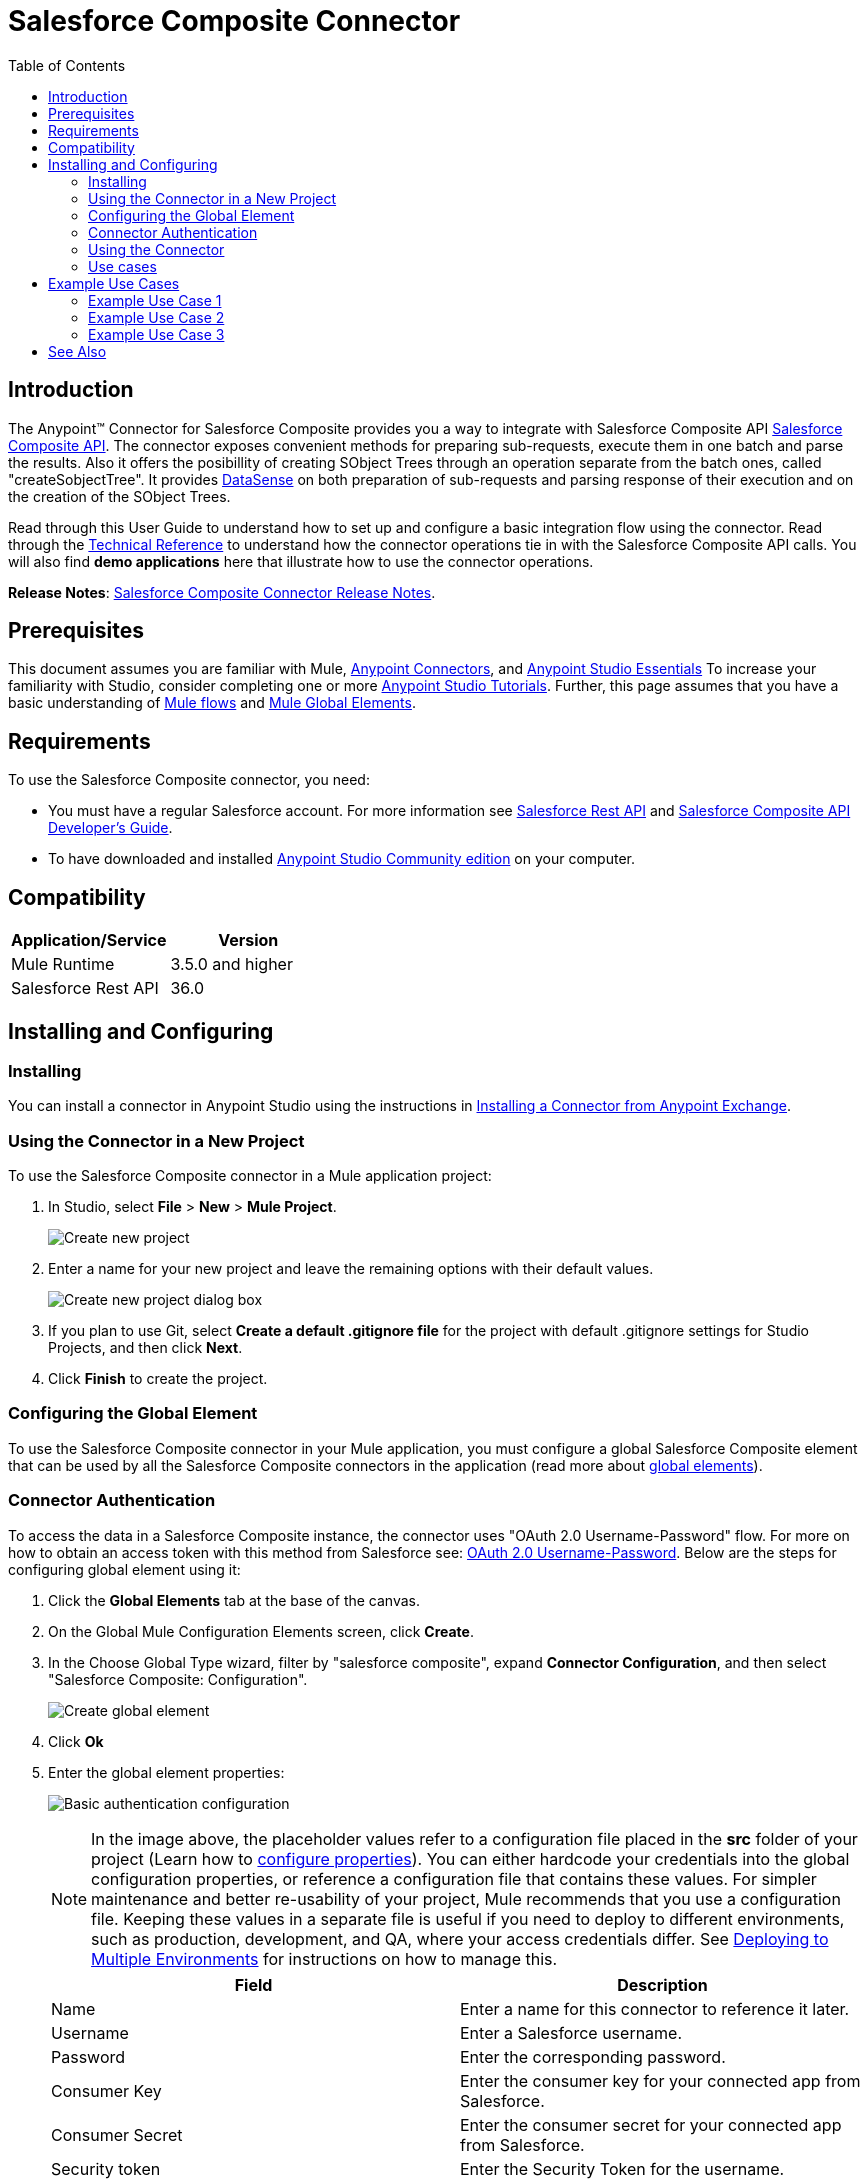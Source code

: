 = Salesforce Composite Connector
:keywords: salesforce, composite, connector, user guide, sfdc
:toc: macro
:toclevels: 2

toc::[]

== Introduction

The Anypoint(TM) Connector for Salesforce Composite provides you a way to integrate with Salesforce Composite API link:https://developer.salesforce.com/docs/atlas.en-us.api_rest.meta/api_rest/resources_composite.htm[Salesforce Composite API]. The connector exposes convenient methods for preparing sub-requests, execute them in one batch and parse the results. Also it offers the posibillity of creating SObject Trees through an operation separate from the batch ones, called "createSobjectTree". It provides link:https://docs.mulesoft.com/mule-user-guide/v/3.6/datasense[DataSense] on both preparation of sub-requests and parsing response of their execution and on the creation of the SObject Trees.

Read through this User Guide to understand how to set up and configure a basic integration flow using the connector. Read through the link:http://mulesoft.github.io/salesforce-composite-connector/[Technical Reference] to understand how the connector operations tie in with the Salesforce Composite API calls. You will also find *demo applications* here that illustrate how to use the connector operations.

*Release Notes*: link:/release-notes/salesforce-composite-connector-release-notes[Salesforce Composite Connector Release Notes].

== Prerequisites

This document assumes you are familiar with Mule, link:/mule-user-guide/v/3.7/anypoint-connectors[Anypoint Connectors], and link:/anypoint-studio/v/5/index[Anypoint Studio Essentials] To increase your familiarity with Studio, consider completing one or more link:/anypoint-studio/v/5/basic-studio-tutorial[Anypoint Studio Tutorials]. Further, this page assumes that you have a basic understanding of link:/mule-fundamentals/v/3.7/elements-in-a-mule-flow[Mule flows] and link:/mule-fundamentals/v/3.7/global-elements[Mule Global Elements].

== Requirements

To use the Salesforce Composite connector, you need:

* You must have a regular Salesforce account. For more information see link:https://developer.salesforce.com/docs/atlas.en-us.api_rest.meta/api_rest/[Salesforce Rest API] and link:https://developer.salesforce.com/docs/atlas.en-us.api_rest.meta/api_rest/using_composite_resources.htm[Salesforce Composite API Developer's Guide].
* To have downloaded and installed link:http://www.mulesoft.org/download-mule-esb-community-edition[Anypoint Studio Community edition] on your computer.

== Compatibility

[width="100%",cols=",",options="header"]
|===
|Application/Service |Version
|Mule Runtime | 3.5.0 and higher
|Salesforce Rest API | 36.0
|===

== Installing and Configuring

=== Installing

You can install a connector in Anypoint Studio using the instructions in link:/mule-fundamentals/v/3.7/anypoint-exchange[Installing a Connector from Anypoint Exchange].

=== Using the Connector in a New Project

To use the Salesforce Composite connector in a Mule application project:

. In Studio, select *File* > *New* > *Mule Project*.
+
image:new_project.png[Create new project]
+
. Enter a name for your new project and leave the remaining options with their default values.
+
image:new_project_dialog.png[Create new project dialog box]
+
. If you plan to use Git, select *Create a default .gitignore file* for the project with default .gitignore settings for Studio Projects, and then click *Next*.
. Click *Finish* to create the project.

=== Configuring the Global Element

To use the Salesforce Composite connector in your Mule application, you must configure a global Salesforce Composite element that can be used by all the Salesforce Composite connectors in the application (read more about link:/mule-fundamentals/v/3.7/global-elements[global elements]).

=== Connector Authentication

To access the data in a Salesforce Composite instance, the connector uses "OAuth 2.0 Username-Password" flow. For more on how to obtain an access token with this method from Salesforce see: https://help.salesforce.com/HTViewHelpDoc?id=remoteaccess_oauth_username_password_flow.htm&language=en_US[OAuth 2.0 Username-Password]. Below are the steps for configuring global element using it:

. Click the *Global Elements* tab at the base of the canvas.
. On the Global Mule Configuration Elements screen, click *Create*.
. In the Choose Global Type wizard, filter by "salesforce composite", expand *Connector Configuration*, and then select "Salesforce Composite: Configuration".
+
image:create_global_element.png[Create global element]
+
. Click *Ok*
. Enter the global element properties:
+
image:basic_authentication_config.png[Basic authentication configuration]
+
NOTE: In the image above, the placeholder values refer to a configuration file placed in the *src* folder of your project (Learn how to link:/mule-user-guide/v/3.7/configuring-properties[configure properties]). You can either hardcode your credentials into the global configuration properties, or reference a configuration file that contains these values. For simpler maintenance and better re-usability of your project, Mule recommends that you use a configuration file. Keeping these values in a separate file is useful if you need to deploy to different environments, such as production, development, and QA, where your access credentials differ. See link:/mule-user-guide/v/3.7/deploying-to-multiple-environments[Deploying to Multiple Environments] for instructions on how to manage this.
+
[width="100%",cols=",a",frame="topbot",options="header"]
|===
|Field |Description
|Name | Enter a name for this connector to reference it later.
|Username| Enter a Salesforce username.
|Password| Enter the corresponding password.
|Consumer Key| Enter the consumer key for your connected app from Salesforce.
|Consumer Secret| Enter the consumer secret for your connected app from Salesforce.
|Security token| Enter the Security Token for the username.
|Token endpoint | Enter the URL to server providing the token. For more info see: link:https://developer.salesforce.com/docs/atlas.en-us.api_rest.meta/api_rest/intro_understanding_oauth_endpoints.htm[Understanding OAuth Endpoints].
|===

=== Using the Connector

You can use the Salesforce Composite connector as an outbound connector in your flow to push data into Salesforce system by taking advantage of composite resource which is part of Salesforce REST Api. To use it as an outbound connector, simply place the connector in your flow at any point after an inbound endpoint.

=== Use cases

The purpose of this connector is to let you take advantage of composite resource of Salesforce REST API. It comes to you with operations that have link:https://docs.mulesoft.com/mule-user-guide/v/3.6/datasense[DataSense] support in order to give you the best user experience in preparing sub-requests that are going to be executed in one batch and also for parsing the responses that come from Salesforce.
You have one operation for each resource supported by composite for preparing the sub-request that Salesforce Composite API expects, named "Pre <name_of_resource>", with the purpose of giving an easy way to create that sub-request and one operation for each resource with the purpose of giving an easy way to parse the response of its correlated sub-request, named "Post <name_of_resource>".
You also have an operation responsible to send a list of sub-request to Salesforce and return a list of responses.

Another operation that this connector has available is "createSobjectTree" which creates one or more sObject trees with root records of the specified type (link:https://developer.salesforce.com/docs/atlas.en-us.api_rest.meta/api_rest/resources_composite_sobject_tree.htm[Salesforce SObject Tree documentation]).

==== Adding the Salesforce Composite Connector to a Flow

. Create a new Mule project in Anypoint Studio.
. Drag the Salesforce Composite connector onto the canvas, then select it to open the properties editor.
. Configure the connector's parameters:

+

image:operation_config.png[Salesforce Composite operation config]

+

[width="100%",frame="topbot",options="header"]
|===
|Field |Description
|Display Name | Enter a unique label for the connector in your application.
|Connector Configuration | Select a global element from the drop-drown that you have created under <<Configuring the Salesforce Composite Global Element>> section.
|Operation | Select an operation for the connector to perform.
|===
+
. Click the blank space on the canvas and save your configurations.

== Example Use Cases

=== Example Use Case 1

In this use case it is described how to use the connector for preparing four sub-requests, execute them in one batch and parse the responses. The sub-requests that we are going to execute are update an account, update a contact, retrieve the updated account and contact, respectivelly.
The input data that we need in order to create sub-requests will be read from a file and the results of execution are going to be also logged into a file.
So lets get to work.

Create a new Mule Project by clicking on *File > New > Mule Project*. In the new project dialog box, the only thing you are required to enter is the name of the project. Click on *Finish*.

image:new_project_dialog.png[New project dialog]

Now lets create the flow. Navigate through the project's structure and double-click on *src/main/app/project-name.xml* and follow the steps below:

. Go to palette and search for "File".
. Drag and drop the "File" element on canvas. This element is going to read the file where we put input data needed for creating sub-requests.
+
image:file_element.png[File element]
+
. Double click on file element and set its properties as below:
.. "Path" to "src/main/resources/input"
.. "Move to Directory" to "src/main/resources/processed"
+
image:input_file_config.png[Input File Config]
+
. Go to palette, search for "Splitter" and drag and drop it on canvas after "File". This element is used for splitting input data into items each being used as input for operations responsible of preparing sub-requests. We will provide input data in xml format so will use link:https://docs.mulesoft.com/mule-user-guide/v/3.7/xpath[xpath3] as a split expression.
+
image:input_splitter.png[Input splitter]
+
. Double click on "Splitter" and set its properties as below:
.. "Enable Correlation" select "ALWAYS".
.. "Expression" to "#[xpath3('/items/item', payload, 'NODESET')]"
+
image:input_splitter_config.png[Input splitter config]
+
. Go to palette, search for "DOM to XML" and drag and drop it on flow after "Splitter". We need this element because the result of splitter is a DOM object and the next component operates on strings in xml format.
. Go to palette, search for "Choice" and drag and drop it on flow after "DOM to XML". This element will route the input data item to its correlating "Composite" element based on its operation.
+
image:input_choice.png[Input Choice]
+
. Go to palette, search for "Logger" and drag it inside "Default" section of "Choice".
. Double click on logger and set its properties as below:
.. "Message" to "Unable to route item based on operation."
+
image:input_choice_default_logger.png[Choice default branch logger]
+
. Go to palette, search for "Transform Message" and drag inside the choice four of them one below the other.
. Go to palette, search for "Salesforce Composite" and drag one after each "Transform Message" from previous step.
. Right click on first "Transform Message" and rename it to "Update Account Transformer"
. Right click on first "Salesforce Composite" and rename it to "Pre-Update Account"
. Right click on second "Transform Message" and rename it to "Update Contact Transformer"
. Right click on second "Salesforce Composite" and rename it to "Pre-Update Contact"
. Right click on third "Transform Message" and rename it to "Retrieve Account Transformer"
. Right click on third "Salesforce Composite" and rename it to "Pre-Retrieve Account"
. Right click on fourth "Transform Message" and rename it to "Retrieve Contact Transformer"
. Right click on fourth "Salesforce Composite" and rename it to "Pre-Retrieve Contact"
+
image:input_choice_with_branches.png[Input Choice with Branches]
+
. Double click on "Choice" and set its properties as below:
+
image:input_choice_config.png[Input Choice Config]
+
. From the bottom of the canvas switch to "Global Elements" tab and click on "Create". You are going to create global configuration for "Salesforce Conposite".
. In the search bar write "Salesforce Composite" and double click on "Salesforce Composite: Configuration" under "Connector Configuration".
+
image:composite_global_config_search.png[Salesforce Composite Global Config Search]
+
. Fill all the fields as explained under <<Configuring the Salesforce Composite Global Element>>
+
image:salesforce_composite_config.png[Salesforce Composite Config]
+
. Double click on "Pre-Update Account" and set its properties as below. This is going to create the sub-request in format expected by Salesforce for updating an account.
.. Select from "Connector configuration" drop down "Salesforce_Composite__Configuration" or the name that you have set while configuring the global element.
.. Select from "Operation" drop down "Pre update"
.. Select from "Type" drop down "Account"
.. "Sub Request Correlation Id" to "updateAccountSubRequest". This id is going to be used to correlate the response with its parser.
+
image:pre_update_account_config.png[Pre Update Account]
+
. Double click on "Pre-Update Contact" and set its properties as below. This is going to create the sub-request in format expected by Salesforce for updating a contact.
.. Select from "Connector configuration" drop down "Salesforce_Composite__Configuration" or the name that you have set while configuring the global element.
.. Select from "Operation" drop down "Pre update"
.. Select from "Type" drop down "Contact"
.. "Sub Request Correlation Id" to "updateContactSubRequest". This id is going to be used to correlate the response with its parser.
+
image:pre_update_contact_config.png[Pre Update Contact]
+
. Double click on "Pre-Retrieve Account" and set its properties as below. This is going to create the sub-request in format expected by Salesforce for retrieving an account.
.. Select from "Connector configuration" drop down "Salesforce_Composite__Configuration" or the name that you have set while configuring the global element.
.. Select from "Operation" drop down "Pre retrieve"
.. "Sub Request Correlation Id" to "retrieveAccountSubRequest". This id is going to be used to correlate the response with its parser.
+
image:pre_retrieve_account_config.png[Pre Retrieve Account]
+
. Double click on "Pre-Retrieve Contact" and set its properties as below. This is going to create the sub-request in format expected by Salesforce for retrieving a contact.
.. Select from "Connector configuration" drop down "Salesforce_Composite__Configuration" or the name that you have set while configuring the global element.
.. Select from "Operation" drop down "Pre retrieve"
.. "Sub Request Correlation Id" to "retrieveContactSubRequest". This id is going to be used to correlate the response with its parser.
+
image:pre_retrieve_contact_config.png[Pre Retrieve Contact]
+
. Double click on "Update Account Transformer" and set its properties as below. This is going to map input data to expected data by operation that is preparing account update sub-request.
+
image:update_account_transformer_config.png[Pre Update Account Transformer]
+
. Double click on "Update Contact Transformer" and set its properties as below. This is going to map input data to expected data by operation that is preparing contact update sub-request.
+
image:update_contact_transformer_config.png[Pre Update Contact Transformer]
+
. Double click on "Retrieve Account Transformer" and set its properties as below. This is going to map input data to expected data by operation that is preparing account retrieve sub-request.
+
image:retrieve_account_transformer_config.png[Retrieve Account Transformer]
+
. Double click on "Retrieve Contact Transformer" and set its properties as below. This is going to map input data to expected data by operation that is preparing contact retrieve sub-request.
+
image:retrieve_contact_transformer_config.png[Retrieve Contact Transformer]
+
. Go to palette, search for "Collection Aggregator" and drag and drop it after "Choice". This is aggregating all the formatted sub-requests in a collection.
. Go to palette, search for "VM" and drag and drop it after "Collection Aggregator". It is used to pass the collection of sub-requests to the next flow.
+
image:preparation_full_flow.png[Sub-requests preparation full flow]
+
. Double click on "Collection Aggregator" and set its properties as below:
+
image:pre_collection_aggregator_config.png[Sub-requests collection aggregator config]
+
. Double click on "VM" and set its properties as below:
+
image:pre_vm_config.png[Sub-requests VM config]
+
. Go to palette, search for "VM" and drag and drop it in a new flow. This is used to get the collection of sub-requests from the precious flow.
+
image:pre_flow_post_flow.png[Pre and Post flow]
+
. Double click on previously created "VM" and set its properties as below:
+
image:post_vm_config.png[Post VM config]
+
. Go to palette, search for "Salesforce Composite" and drag and drop it after "VM". It is used to send the collection of sub-requests to Salesforce server and retrieve the collection of results.
. Go to palette, search for "Collection splitter" and drag and drop it after "Salesforce Composite". It is used to split the collection of results in individual messages for each result.
+
image:post_collection_splitter.png[Post Collection Splitter]
+
. Double click on "Salesforce Composite" and set its properties as below:
+
image:execute_batch_config.png[Execute batch config]
+
. Double click on "Collection Splitter" and set its properties as below:
+
image:post_collection_splitter_config.png[Post Collection Splitter Config]
+
. Go to palette, search for "First Successful" and drag and drop it after "Collection Splitter". It is used to route the result message to each connector from inside it until the message is successfully processed by one of them.
. Go to palette, search for "Salesforce Composite" and drag and drop four of them inside "First Successful". Each connector is used to handle one result message.
. Double Click on first "Salesforce Composite" and set its properties as below. It is responsible for parsing result of account update. This is decided based on its "Sub Request Correlation Id".
.. "Display Name" to "Post Update Account"
.. Select from "Connector configuration" drop down "Salesforce_Composite__Configuration" or the name that you have set while configuring the global element.
.. Select from "Operation" drop down "Post update"
.. "Sub Request Correlation Id" to "updateAccountSubRequest". This id is the one that you have set on "Pre Update Account" element.
+
image:post_update_account_config.png[Post Update Account Config]
+
. Double Click on second "Salesforce Composite" and set its properties as below. It is responsible for parsing result of contact update. This is decided based on its "Sub Request Correlation Id".
.. "Display Name" to "Post Update Contact"
.. Select from "Connector configuration" drop down "Salesforce_Composite__Configuration" or the name that you have set while configuring the global element.
.. Select from "Operation" drop down "Post update"
.. "Sub Request Correlation Id" to "updateContactSubRequest". This id is the one that you have set on "Pre Update Contact" element.
+
image:post_update_contact_config.png[Post Update Contact Config]
+
. Double Click on third "Salesforce Composite" and set its properties as below. It is responsible for parsing result of account retrieval. This is decided based on its "Sub Request Correlation Id".
.. "Display Name" to "Post Retrieve Account"
.. Select from "Connector configuration" drop down "Salesforce_Composite__Configuration" or the name that you have set while configuring the global element.
.. Select from "Operation" drop down "Post retrieve"
.. "Sub Request Correlation Id" to "retrieveAccountSubRequest". This id is the one that you have set on "Pre Retrieve Account" element.
+
image:post_retrieve_account_config.png[Post Retrieve Account Config]
+
. Double Click on fourth "Salesforce Composite" and set its properties as below. It is responsible for parsing result of contact retrieval. This is decided based on its "Sub Request Correlation Id".
.. "Display Name" to "Post Retrieve Contact"
.. Select from "Connector configuration" drop down "Salesforce_Composite__Configuration" or the name that you have set while configuring the global element.
.. Select from "Operation" drop down "Post retrieve"
.. "Sub Request Correlation Id" to "retrieveContactSubRequest". This id is the one that you have set on "Pre Retrieve Contact" element.
+
image:post_retrieve_contact_config.png[Post Retrieve Contact Config]
+
. After "Post Retrieve Account" drag and drop a "Transform Message". It is responsible for mapping the result of account retrieval to what data you need, in our case we pass it further as it is.
. After "Post Retrieve Contact" drag and drop a "Transform Message". It is responsible for mapping the result of contact retrieval to what data you need, in our case we pass it further as it is.
+
image:first_successful_full.png[Full First Successful]
+
. Right click on first "Transform Message" and rename it to "Post Retrieve Account Transformer"
. Right click on second "Transform Message" and rename it to "Post Retrieve Contact Transformer"
. Double click on "Post Retrieve Account Transformer" and set its properties as below:
+
image:post_retrieve_account_transformer_config.png[Post Retrieve Account Transformer]
+
. Double click on "Post Retrieve Contact Transformer" and set its properties as below:
+
image:post_retrieve_contact_transformer_config.png[Post Retrieve Contact Transformer]
+
. Go to palette, search for "Collection Aggregator" and drag and drop it after "First Successful". It is collection all the result messages formatted based on the user's need.
. Go to palette, search for "Transform Message" and drag and drop it after "Collection Aggregator". It is converting the collected list of results into json format.
. Go to palette, search for "File" and drag and drop it after "Transform Message". It is writing the result json to a file.
+
image:post_execution_full_flow.png[Result parsing flow]
+
. Double click on "Collection Aggregator" and set its properties as below:
+
image:post_execution_collection_aggregator_config.png[Post execution collection aggregator]
+
. Double click on "Transform Message" and set its properties as below:
+
image:post_execution_transformer_config.png[Post Execution Transformer]
+
. Double click on "File" and set its properties as below:
+
image:execution_dump_file_config.png[Execution result dump file]
. We are almost done. The flow is ready and the only thing still left is to prepare input file and run the flow.
. Copy the following test file called items.xml into /src/main/resources/input
+
[source,xml,linenums]
----
<?xml version='1.0' encoding='windows-1252'?>
<items>
  <item>
    <operation>updateAccount</operation>
    <sObject>
      <id><!--Account id to be updated --></id>
      <Phone>123123</Phone>
    </sObject>
  </item>
  <item>
    <operation>updateContact</operation>
    <sObject>
      <id><!--Contact id to be updated --></id>
      <Title>NewTitle</Title>
    </sObject>
  </item>
  <item>
    <operation>retrieveAccount</operation>
    <id><!--Account id to be retrieved --></id>
    <fields>
      <field>Id</field>
      <field>Name</field>
      <field>Phone</field>
    </fields>
    <type>Account</type>
  </item>
  <item>
    <operation>retrieveContact</operation>
    <id><!--Contact id to be retrieved --></id>
    <fields>
      <field>Id</field>
      <field>Name</field>
      <field>Title</field>
    </fields>
    <type>Contact</type>
  </item>
</items>
----


+
. Replace "<!--Account id to be updated -\->" with an account's id from your organization. This is the account that the application is going to update.
. Replace "<!--Contact id to be updated -\->" with an contact's id from your organization. This is the contact that the application is going to update.
. Replace "<!--Account id to be retrieved -\->" with an account's id from your organization. This is the account that the application is going to retrieve.
. Replace "<!--Contact id to be retrieved -\->" with an contact's id from your organization. This is the contact that the application is going to retrieve.
. Run the application.
. Wait for the application to execute. It should take around 10 seconds. You know that the processing was finished when you see this message in console: "Writing file to: <path_to_app>\project-name\src\main\resources\output\batch_output.json".
. Open /src/main/resources/batch_output.json and see the result of processing in json format.

=== Example Use Case 2

. Add the sfdc-composite namespace to the mule element as follows:

+

[source,xml,linenums]
----
xmlns:sfdc-composite="http://www.mulesoft.org/schema/mule/sfdc-composite"
----

. Add the location of the composite schema referred to by the "sfdc-composite" namespace:

+

[source,xml,linenums]
----
http://www.mulesoft.org/schema/mule/sfdc-composite http://www.mulesoft.org/schema/mule/sfdc-composite/current/mule-sfdc-composite.xsd
----

. Add the data-weave namespace as follows:

+

[source,xml,linenums]
----
xmlns:dw="http://www.mulesoft.org/schema/mule/ee/dw"
----

. Add location of data weave schema referred by "dw" namespace with the following value:

+

[source,xml,linenums]
----
http://www.mulesoft.org/schema/mule/ee/dw http://www.mulesoft.org/schema/mule/ee/dw/current/dw.xsd
----

. Add the context namespace as follows:

+

[source,xml,linenums]
----
xmlns:context="http://www.springframework.org/schema/context"
----

. Add location of contact schema referred by "context" namespace with the following value:

+

[source,xml,linenums]
----
http://www.springframework.org/schema/context http://www.springframework.org/schema/context/spring-context-current.xsd
----

. Add the file namespace as follows:

+

[source,xml,linenums]
----
xmlns:file="http://www.mulesoft.org/schema/mule/file"
----

. Add location of file schema referred by "file" namespace with the following value:

+

[source,xml,linenums]
----
http://www.mulesoft.org/schema/mule/file http://www.mulesoft.org/schema/mule/file/current/mule-file.xsd
----

. Add the vm namespace as follows:

+

[source,xml,linenums]
----
xmlns:vm="http://www.mulesoft.org/schema/mule/vm"
----

. Add location of vm schema referred by "vm" namespace with the following value:

+

[source,xml,linenums]
----
http://www.mulesoft.org/schema/mule/vm http://www.mulesoft.org/schema/mule/vm/current/mule-vm.xsd
----

. Add a context:property-placeholder element to your project, then configure its attributes as follows:

+

[source,xml,linenums]
----
<context:property-placeholder location="mule-app.properties"/>
----

. Add a sfdc-composite:config element to your project, then configure its attributes as follows:

+

[source,xml,linenums]
----
<sfdc-composite:config name="Salesforce_Composite__Configuration" username="${config.username}" password="${config.password}" consumerKey="${config.consumerKey}" consumerSecret="${config.consumerSecret}" securityToken="${config.securityToken}" tokenEndpoint="${config.tokenEndpoint}" doc:name="Salesforce Composite: Configuration"/>
----

. Add an empty flow element to your project as follows:

+

[source,xml,linenums]
----
<flow name="project-nameFlow">
</flow>
----

. Within the flow element add a "file:inbound-endpoint" element as follows:

+

[source,xml,linenums]
----
<file:inbound-endpoint path="src/main/resources/input" moveToDirectory="src/main/resources/processed" responseTimeout="10000" doc:name="File"/>
----

. Within the flow element add a "splitter" element after file as follows:

+

[source,xml,linenums]
----
<splitter enableCorrelation="ALWAYS" expression="#[xpath3('/items/item', payload, 'NODESET')]" doc:name="Splitter"/>
----

. Within the flow element add a "mulexml:dom-to-xml-transformer" element after splitter as follows:

+

[source,xml,linenums]
----
<mulexml:dom-to-xml-transformer doc:name="DOM to XML"/>
----

. Within the flow element add an empty "choice" element after dom-to-xml transformer as follows:

+

[source,xml,linenums]
----
<choice doc:name="Choice">
    <otherwise>
    </otherwise>
</choice>
----

. Within the otherwise tag of choice element add a "logger" as follows:

+

[source,xml,linenums]
----
<logger message="Unable to route item based on operation." level="INFO" doc:name="Logger"/>
----

. Within the choice element add an empty "when" as follows:

+

[source,xml,linenums]
----
<when expression="#[xpath3('/item/operation') == 'updateAccount']">
</when>
----

. Within the "when" tag add a "dw:transform-message" as follows:

+

[source,xml,linenums]
----
<dw:transform-message doc:name="Update Account Transformer">
    <dw:set-payload>
        <![CDATA[
        %dw 1.0
        %output application/java
        ---
        {
            Phone: payload.item.sObject.Phone,
            Id: payload.item.sObject.id
        }
        ]]>
    </dw:set-payload>
</dw:transform-message>
----

. Within the "when" tag add a "sfdc-composite:pre-update" after "dw:transform-message" as follows:

+

[source,xml,linenums]
----
<sfdc-composite:pre-update config-ref="Salesforce_Composite__Configuration" subRequestCorrelationId="updateAccountSubRequest" type="Account" doc:name="Pre-Update Account"/>
----

. Within the choice element add another empty "when" as follows:

+

[source,xml,linenums]
----
<when expression="#[xpath3('/item/operation') == 'updateContact']">
</when>
----

. Within the "when" tag add a "dw:transform-message" as follows:

+

[source,xml,linenums]
----
<dw:transform-message doc:name="Update Contact Transformer">
    <dw:set-payload>
    <![CDATA[
    %dw 1.0
    %output application/java
    ---
    {
        Id: payload.item.sObject.id,
        Title: payload.item.sObject.Title
    }
    ]]>
    </dw:set-payload>
</dw:transform-message>
----

. Within the "when" tag add a "sfdc-composite:pre-update" after "dw:transform-message" as follows:

+

[source,xml,linenums]
----
<sfdc-composite:pre-update config-ref="Salesforce_Composite__Configuration" subRequestCorrelationId="updateContactSubRequest" type="Contact" doc:name="Pre-Update Contact"/>
----

. Within the choice element add another empty "when" as follows:

+

[source,xml,linenums]
----
<when expression="#[xpath3('/item/operation') == 'retrieveAccount']">
</when>
----

. Within the "when" tag add a "dw:transform-message" as follows:

+

[source,xml,linenums]
----
<dw:transform-message doc:name="Retrieve Account Transformer">
    <dw:set-payload>
        <![CDATA[%dw 1.0
        %output application/java
        ---
        {
            Id: payload.item.id,
            Fields : payload.item.fields.*field filter ($ != null and $ != ''),
            Type: payload.item.type
        }
        ]]>
    </dw:set-payload>
</dw:transform-message>
----

. Within the "when" tag add a "sfdc-composite:pre-retrieve" after "dw:transform-message" as follows:

+

[source,xml,linenums]
----
<sfdc-composite:pre-retrieve config-ref="Salesforce_Composite__Configuration" doc:name="Pre-Retrieve Account" subRequestCorrelationId="retrieveAccountSubRequest"/>
----

. Within the choice element add another empty "when" as follows:

+

[source,xml,linenums]
----
<when expression="#[xpath3('/item/operation') == 'retrieveContact']">
</when>
----

. Within the "when" tag add a "dw:transform-message" as follows:

+

[source,xml,linenums]
----
<dw:transform-message doc:name="Retrieve Contact Transformer">
    <dw:set-payload>
        <![CDATA[%dw 1.0
        %output application/java
        ---
        {
            Id: payload.item.id,
            Fields : payload.item.fields.*field filter ($ != null and $ != ''),
            Type: payload.item.type
        }
        ]]>
    </dw:set-payload>
</dw:transform-message>
----

. Within the "when" tag add a "sfdc-composite:pre-retrieve" after "dw:transform-message" as follows:

+

[source,xml,linenums]
----
<sfdc-composite:pre-retrieve config-ref="Salesforce_Composite__Configuration" doc:name="Pre-Retrieve Contact" subRequestCorrelationId="retrieveContactSubRequest"/>
----

. Within the flow element add a "collection-aggregator" element after "choice" as follows:

+

[source,xml,linenums]
----
<collection-aggregator timeout="10000" failOnTimeout="true" doc:name="Collection Aggregator"/>
----

. Within the flow element add a "vm:outbound-endpoint" element after "collection-aggregator" as follows:

+

[source,xml,linenums]
----
<vm:outbound-endpoint exchange-pattern="one-way" path="/toBeExecuted" doc:name="VM"/>
----

. Add another empty flow element to your project as follows:

+

[source,xml,linenums]
----
<flow name="project-nameFlow1">
</flow>
----

. Within the flow element add a "vm:inbound-endpoint" element as follows:

+

[source,xml,linenums]
----
<vm:inbound-endpoint exchange-pattern="one-way" path="/toBeExecuted" doc:name="VM"/>
----

. Within the flow element add a "sfdc-composite:execute-composite-batch" element after "vm:inbound-endpoint" as follows:

+

[source,xml,linenums]
----
<sfdc-composite:execute-composite-batch config-ref="Salesforce_Composite__Configuration" doc:name="Execute Sub-Requests"/>
----

. Within the flow element add a "collection-splitter" element after "sfdc-composite:execute-composite-batch" as follows:

+

[source,xml,linenums]
----
<collection-splitter enableCorrelation="ALWAYS" doc:name="Collection Splitter"/>
----

. Within the flow element add an empty "first-successful" element after "collection-splitter" as follows:

+

[source,xml,linenums]
----
<first-successful doc:name="First Successful">
</first-successful>
----

. Within the "first-successful" element add a "sfdc-composite:post-update" element as follows:

+

[source,xml,linenums]
----
<sfdc-composite:post-update config-ref="Salesforce_Composite__Configuration" subRequestCorrelationId="updateAccountSubRequest" doc:name="Post Update Account"/>
----

. Within the "first-successful" element add a "sfdc-composite:post-update" element as follows:

+

[source,xml,linenums]
----
<sfdc-composite:post-update config-ref="Salesforce_Composite__Configuration" subRequestCorrelationId="updateContactSubRequest" doc:name="Post Update Contact"/>
----

. Within the "first-successful" element add an empty "processor-chain" element as follows:

+

[source,xml,linenums]
----
<processor-chain>
</processor-chain>
----

. Within the "processor-chain" element add a "sfdc-composite:post-retrieve" element as follows:

+

[source,xml,linenums]
----
<sfdc-composite:post-retrieve config-ref="Salesforce_Composite__Configuration" subRequestCorrelationId="retrieveAccountSubRequest" type="Account" doc:name="Salesforce Composite"/>
----

. Within the "processor-chain" element add a "dw:transform-message" element as follows:

+

[source,xml,linenums]
----
<dw:transform-message doc:name="Post Retrieve Account Transformer">
    <dw:set-payload>
    <![CDATA[
    %dw 1.0
    %output application/java
    ---
    payload
    ]]>
    </dw:set-payload>
</dw:transform-message>
----

. Within the "first-successful" element add another empty "processor-chain" element as follows:

+

[source,xml,linenums]
----
<processor-chain>
</processor-chain>
----

. Within the "processor-chain" element add a "sfdc-composite:post-retrieve" element as follows:

+

[source,xml,linenums]
----
<sfdc-composite:post-retrieve config-ref="Salesforce_Composite__Configuration" subRequestCorrelationId="retrieveContactSubRequest" type="Contact" doc:name="Salesforce Composite"/>
----

. Within the "processor-chain" element add a "dw:transform-message" element as follows:

+

[source,xml,linenums]
----
<dw:transform-message doc:name="Post Retrieve Contact Transformer">
    <dw:set-payload>
    <![CDATA[
    %dw 1.0
    %output application/java
    ---
    payload
    ]]>
    </dw:set-payload>
</dw:transform-message>
----

. Within the flow element add a "collection-aggregator" element after "first-successful" as follows:

+

[source,xml,linenums]
----
<collection-aggregator timeout="10000" failOnTimeout="true" doc:name="Collection Aggregator"/>
----

. Within the flow element add a "dw:transform-message" element after "collection-aggregator" as follows:

+

[source,xml,linenums]
----
<dw:transform-message doc:name="Transform Message">
    <dw:set-payload>
        <![CDATA[
        %dw 1.0
        %output application/json
        ---
        payload
        ]]>
    </dw:set-payload>
</dw:transform-message>
----

. Within the flow element add a "file:outbound-endpoint" element after "dw:transform-message" as follows:

+

[source,xml,linenums]
----
<file:outbound-endpoint path="src/main/resources/output" outputPattern="batch_output.json" responseTimeout="10000" doc:name="File"/>
----

. In the end the xml file should look like this:

+

[source,xml,linenums]
----
<?xml version="1.0" encoding="UTF-8"?>

<mule xmlns:vm="http://www.mulesoft.org/schema/mule/vm"
	xmlns:context="http://www.springframework.org/schema/context"
	xmlns:file="http://www.mulesoft.org/schema/mule/file"
	xmlns:dw="http://www.mulesoft.org/schema/mule/ee/dw"
	xmlns:mulexml="http://www.mulesoft.org/schema/mule/xml"
	xmlns:sfdc-composite="http://www.mulesoft.org/schema/mule/sfdc-composite"
	xmlns:tracking="http://www.mulesoft.org/schema/mule/ee/tracking"
	xmlns="http://www.mulesoft.org/schema/mule/core"
	xmlns:doc="http://www.mulesoft.org/schema/mule/documentation"
	xmlns:spring="http://www.springframework.org/schema/beans"
	xmlns:xsi="http://www.w3.org/2001/XMLSchema-instance"
	xsi:schemaLocation="http://www.springframework.org/schema/beans
	http://www.springframework.org/schema/beans/spring-beans-current.xsd
http://www.mulesoft.org/schema/mule/core http://www.mulesoft.org/schema/mule/core/current/mule.xsd
http://www.mulesoft.org/schema/mule/file http://www.mulesoft.org/schema/mule/file/current/mule-file.xsd
http://www.mulesoft.org/schema/mule/xml http://www.mulesoft.org/schema/mule/xml/current/mule-xml.xsd
http://www.mulesoft.org/schema/mule/ee/dw http://www.mulesoft.org/schema/mule/ee/dw/current/dw.xsd
http://www.mulesoft.org/schema/mule/sfdc-composite http://www.mulesoft.org/schema/mule/sfdc-composite/current/mule-sfdc-composite.xsd
http://www.mulesoft.org/schema/mule/ee/tracking http://www.mulesoft.org/schema/mule/ee/tracking/current/mule-tracking-ee.xsd
http://www.springframework.org/schema/context http://www.springframework.org/schema/context/spring-context-current.xsd
http://www.mulesoft.org/schema/mule/vm http://www.mulesoft.org/schema/mule/vm/current/mule-vm.xsd">
    <sfdc-composite:config name="Salesforce_Composite__Configuration" username="${config.username}" password="${config.password}" consumerKey="${config.consumerKey}" consumerSecret="${config.consumerSecret}" securityToken="${config.securityToken}" tokenEndpoint="${config.tokenEndpoint}" doc:name="Salesforce Composite: Configuration"/>
    <context:property-placeholder location="mule-app.properties"/>
    <flow name="project-nameFlow">
        <file:inbound-endpoint path="src/main/resources/input" moveToDirectory="src/main/resources/processed" responseTimeout="10000" doc:name="File"/>
        <splitter enableCorrelation="ALWAYS" expression="#[xpath3('/items/item', payload, 'NODESET')]" doc:name="Splitter"/>
        <mulexml:dom-to-xml-transformer doc:name="DOM to XML"/>
        <choice doc:name="Choice">
            <when expression="#[xpath3('/item/operation') == 'updateAccount']">
                <dw:transform-message doc:name="Update Account Transformer">
                    <dw:set-payload><![CDATA[%dw 1.0
%output application/java
---
{
	Phone: payload.item.sObject.Phone,
	Id: payload.item.sObject.id
}]]></dw:set-payload>
                </dw:transform-message>
                <sfdc-composite:pre-update config-ref="Salesforce_Composite__Configuration" subRequestCorrelationId="updateAccountSubRequest" type="Account" doc:name="Pre-Update Account"/>
            </when>
            <when expression="#[xpath3('/item/operation') == 'updateContact']">
                <dw:transform-message doc:name="Update Contact Transformer">
                    <dw:set-payload><![CDATA[%dw 1.0
%output application/java
---
{
	Id: payload.item.sObject.id,
	Title: payload.item.sObject.Title
}]]></dw:set-payload>
                </dw:transform-message>
                <sfdc-composite:pre-update config-ref="Salesforce_Composite__Configuration" subRequestCorrelationId="updateContactSubRequest" type="Contact" doc:name="Pre-Update Contact"/>
            </when>
            <when expression="#[xpath3('/item/operation') == 'retrieveAccount']">
                <dw:transform-message doc:name="Retrieve Account Transformer">
                    <dw:set-payload><![CDATA[%dw 1.0
%output application/java
---
{
	Id: payload.item.id,
	Fields : payload.item.fields.*field filter ($ != null and $ != ''),
	Type: payload.item.type
}]]></dw:set-payload>
                </dw:transform-message>
                <sfdc-composite:pre-retrieve config-ref="Salesforce_Composite__Configuration" doc:name="Pre-Retrieve Account" subRequestCorrelationId="retrieveAccountSubRequest"/>
            </when>
            <when expression="#[xpath3('/item/operation') == 'retrieveContact']">
                <dw:transform-message doc:name="Retrieve Contact Transformer">
                    <dw:set-payload><![CDATA[%dw 1.0
%output application/java
---
{
	Id: payload.item.id,
	Fields : payload.item.fields.*field filter ($ != null and $ != ''),
	Type: payload.item.type
}]]></dw:set-payload>
                </dw:transform-message>
                <sfdc-composite:pre-retrieve config-ref="Salesforce_Composite__Configuration" doc:name="Pre-Retrieve Contact" subRequestCorrelationId="retrieveContactSubRequest"/>
            </when>
            <otherwise>
                <logger message="Unable to route item based on operation." level="INFO" doc:name="Logger"/>
            </otherwise>
        </choice>
        <collection-aggregator timeout="10000" failOnTimeout="true" doc:name="Collection Aggregator"/>
        <vm:outbound-endpoint exchange-pattern="one-way" path="/toBeExecuted" doc:name="VM"/>
    </flow>
    <flow name="project-nameFlow1">
        <vm:inbound-endpoint exchange-pattern="one-way" path="/toBeExecuted" doc:name="VM"/>
        <sfdc-composite:execute-composite-batch config-ref="Salesforce_Composite__Configuration" doc:name="Execute Sub-Requests"/>
        <collection-splitter enableCorrelation="ALWAYS" doc:name="Collection Splitter"/>
        <first-successful doc:name="First Successful">
            <sfdc-composite:post-update config-ref="Salesforce_Composite__Configuration" subRequestCorrelationId="updateAccountSubRequest" doc:name="Post Update Account"/>
            <sfdc-composite:post-update config-ref="Salesforce_Composite__Configuration" subRequestCorrelationId="updateContactSubRequest" doc:name="Post Update Contact"/>
            <processor-chain>
                <sfdc-composite:post-retrieve config-ref="Salesforce_Composite__Configuration" subRequestCorrelationId="retrieveAccountSubRequest" type="Account" doc:name="Salesforce Composite"/>
                <dw:transform-message doc:name="Post Retrieve Account Transformer">
                    <dw:set-payload><![CDATA[%dw 1.0
%output application/java
---
payload]]></dw:set-payload>
                </dw:transform-message>
            </processor-chain>
            <processor-chain>
                <sfdc-composite:post-retrieve config-ref="Salesforce_Composite__Configuration" subRequestCorrelationId="retrieveContactSubRequest" type="Contact" doc:name="Salesforce Composite"/>
                <dw:transform-message doc:name="Post Retrieve Contact Transformer">
                    <dw:set-payload><![CDATA[%dw 1.0
%output application/java
---
payload]]></dw:set-payload>
                </dw:transform-message>
            </processor-chain>
        </first-successful>
        <collection-aggregator timeout="10000" failOnTimeout="true" doc:name="Collection Aggregator"/>
        <dw:transform-message doc:name="Transform Message">
            <dw:set-payload><![CDATA[%dw 1.0
%output application/json
---
payload]]></dw:set-payload>
        </dw:transform-message>
        <file:outbound-endpoint path="src/main/resources/output" outputPattern="batch_output.json" responseTimeout="10000" doc:name="File"/>
    </flow>
</mule>
----

=== Example Use Case 3

In this use case it is described how to use the connector for creating SObject Trees.

. First we need to add an HTTP endpoint and configure it.
. Then we need to add the Salesforce Composite connector to the flow after the HTTP endpoint.
. The next step would be to create a configuration for the connector as in the previous use cases (see steps 22 and 23 from Example Use Case 1).
. After creating the configuration, we need to validate the credentials through the "Test Connection..." button.
. Now that we know the credentials are ok and we can connect to Salesforce, we will choose the Operation that we want to execute, in this case: "Create sobject tree".
. Two parameters should appear under the General section: "SObject Root Type" and "SObject Tree".
. The "SObject Root Type" parameter represents the Sobject type of the root of the trees that will be created. When a value is chosen (e.g. "Account"), DataSense  will bring the input and output metadata  based on the chosen root type. The metadata tree has a depth of 5 levels, since that is the current limitation from link:https://developer.salesforce.com/docs/atlas.en-us.api_rest.meta/api_rest/resources_composite_sobject_tree.htm[Salesforce].
. The "SObject Tree" parameter will take as input a reference to a Map containing the Sobject Trees to be created. For more details you can check this link:https://developer.salesforce.com/docs/atlas.en-us.api_rest.meta/api_rest/requests_composite_sobject_tree.htm#sobject-tree-input[SObject Tree Input example from Salesforce].
. To create the Map containig the tree, a Transform Message component can be used, to map the information from any format to the format expected by the operation.
. The output of the operation will contain the Salesforce Id, and the referece Id of the objects create successfully along with a flag called "hasErrors" that gives the status of the whole request ("false" if the entire tree was created successfully and "true" if the creation of any of the objects has failed).
. An example flow could be the one below:

+

[source,xml,linenums]
----
<?xml version="1.0" encoding="UTF-8"?>

<mule xmlns:json="http://www.mulesoft.org/schema/mule/json" xmlns:tracking="http://www.mulesoft.org/schema/mule/ee/tracking" xmlns:dw="http://www.mulesoft.org/schema/mule/ee/dw" xmlns:metadata="http://www.mulesoft.org/schema/mule/metadata" xmlns:http="http://www.mulesoft.org/schema/mule/http" xmlns:sfdc-composite="http://www.mulesoft.org/schema/mule/sfdc-composite" xmlns="http://www.mulesoft.org/schema/mule/core" xmlns:doc="http://www.mulesoft.org/schema/mule/documentation"
	xmlns:spring="http://www.springframework.org/schema/beans"
	xmlns:xsi="http://www.w3.org/2001/XMLSchema-instance"
	xsi:schemaLocation="http://www.springframework.org/schema/beans http://www.springframework.org/schema/beans/spring-beans-current.xsd
http://www.mulesoft.org/schema/mule/core http://www.mulesoft.org/schema/mule/core/current/mule.xsd
http://www.mulesoft.org/schema/mule/http http://www.mulesoft.org/schema/mule/http/current/mule-http.xsd
http://www.mulesoft.org/schema/mule/sfdc-composite http://www.mulesoft.org/schema/mule/sfdc-composite/current/mule-sfdc-composite.xsd
http://www.mulesoft.org/schema/mule/ee/dw http://www.mulesoft.org/schema/mule/ee/dw/current/dw.xsd
http://www.mulesoft.org/schema/mule/ee/tracking http://www.mulesoft.org/schema/mule/ee/tracking/current/mule-tracking-ee.xsd
http://www.mulesoft.org/schema/mule/json http://www.mulesoft.org/schema/mule/json/current/mule-json.xsd">
    <http:listener-config name="HTTP_Listener_Configuration" host="0.0.0.0" port="8081" doc:name="HTTP Listener Configuration"/>
    <sfdc-composite:config name="Salesforce_Composite__Configuration" username="${config.username}" password="${config.password}" consumerKey="${config.consumerKey}" consumerSecret="${config.consumerSecret}" securityToken="${config.securityToken}" tokenEndpoint="${config.tokenEndpoint}" doc:name="Salesforce Composite: Configuration"/>
    <flow name="salesforce-composite-create-sobject-trees">
        <http:listener config-ref="HTTP_Listener_Configuration" path="/create-trees" doc:name="HTTP"/>
        <dw:transform-message metadata:id="ca0b6bb9-ba1d-4f8a-9ffd-cba303bd8903" doc:name="Transform Message">
            <dw:set-payload><![CDATA[%dw 1.0
%output application/java
---
payload.sObjectTrees.records map ((record , indexOfRecord) -> {
	attributes: {
		type: record.attributes.type,
		referenceId: record.attributes.referenceId
	},
	Name: record.Name,
	Phone: record.Phone,
	Website: record.Website,
	NumberOfEmployees: record.NumberOfEmployees as :number,
	(
		ChildAccounts: {
		records: record.ChildAccounts.records map ((record01 , indexOfRecord01) -> {
			attributes: {
				type: record01.attributes.type,
				referenceId: record01.attributes.referenceId
			},
			Name: record01.Name,
			Phone: record01.Phone,
			Website: record01.Website,
			NumberOfEmployees: record01.NumberOfEmployees as :number
		})
	}
	) when (record.ChildAccounts != null),
	Contacts: {
		records: record.Contacts.records map ((record01 , indexOfRecord01) -> {
			attributes: {
				type: record01.attributes.type,
				referenceId: record01.attributes.referenceId
			},
			LastName: record01.LastName,
			Email: record01.Email,
			Title: record01.Title
		})
	}
})]]></dw:set-payload>
        </dw:transform-message>
        <logger message="The input data is: #[payload]" level="INFO" doc:name="Log the payload after it is transformed into a Map"/>

        <sfdc-composite:create-sobject-tree config-ref="Salesforce_Composite__Configuration" type="Account" doc:name="Composite Create SObject Tree"/>
        <logger message="The result is: #[payload]" level="INFO" doc:name="Log the result received from Salesforce"/>
        <dw:transform-message doc:name="Transform the response from Salesforce to JSON">
            <dw:set-payload><![CDATA[%dw 1.0
%output application/json
---
{
	"hasErrors" : payload.hasErrors,
	"results" : payload.results
}]]></dw:set-payload>
        </dw:transform-message>
    </flow>
</mule>

----
. DataWeave was used in the previous example to map the trees taken from a JSON to the Map that the operation is expecting.
. For a practical example you can check the "salesforce-composite-sobject-tree-demo" from http://mulesoft.github.io/salesforce-composite-connector/[Technical Reference].

== See Also

* Learn about the link:/mule-user-guide/v/3.7/dataweave-tutorial[Data Weave] transformer, the most efficient way to assign mappings to data.
* Learn about the link:/mule-user-guide/v/3.7/choice-flow-control-reference[Choice]
* Learn about the link:/mule-user-guide/v/3.6/splitter-flow-control-reference[Splitter]
* Read more about link:/mule-user-guide/v/3.7/anypoint-connectors[Anypoint Connectors].
